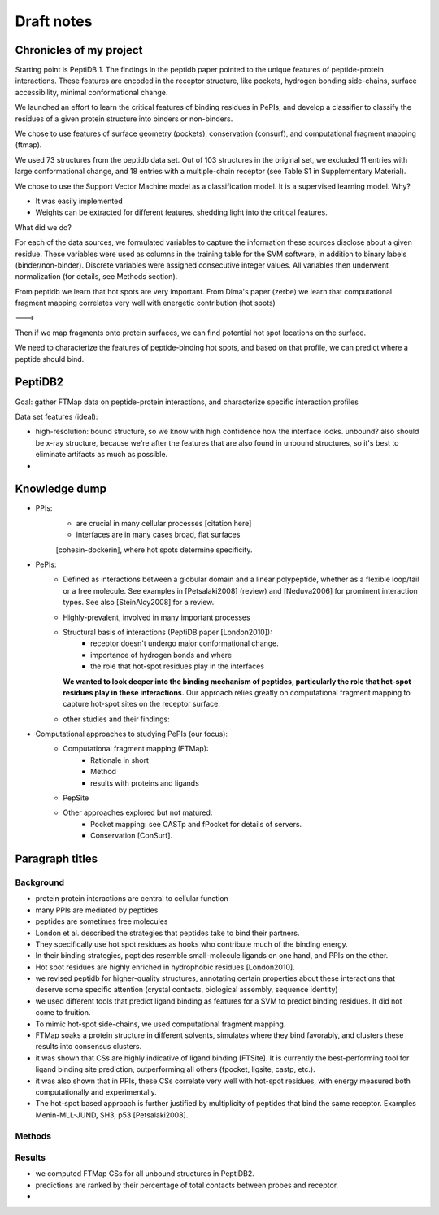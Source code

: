 Draft notes
==========================

Chronicles of my project
--------------------------

Starting point is PeptiDB 1.
The findings in the peptidb paper pointed to the unique features of
peptide-protein interactions. 
These features are encoded in the receptor structure, like pockets,
hydrogen bonding side-chains, surface accessibility, minimal
conformational change.

We launched an effort to learn the critical features of binding 
residues in PePIs, and develop a classifier to classify the residues
of a given protein structure into binders or non-binders.

We chose to use features of surface geometry (pockets), conservation
(consurf), and computational fragment mapping (ftmap).

We used 73 structures from the peptidb data set. Out of 103 structures
in the original set, we excluded 11 entries with large conformational
change, and 18 entries with a multiple-chain receptor (see Table S1 in
Supplementary Material).

We chose to use the Support Vector Machine model as a classification
model. It is a supervised learning model.
Why?

* It was easily implemented
* Weights can be extracted for different features, shedding light into
  the critical features.

What did we do?

For each of the data sources, we formulated variables to capture the
information these sources disclose about a given residue. These
variables were used as columns in the training table for the SVM
software, in addition to binary labels (binder/non-binder).
Discrete variables were assigned consecutive integer values. All
variables then underwent normalization (for details, see Methods
section).



From peptidb we learn that hot spots are very important.
From Dima's paper (zerbe) we learn that computational fragment mapping
correlates very well with energetic contribution (hot spots)

--->

Then if we map fragments onto protein surfaces, we can find potential
hot spot locations on the surface.

We need to characterize the features of peptide-binding hot spots, and
based on that profile, we can predict where a peptide should bind.


PeptiDB2
---------

Goal: gather FTMap data on peptide-protein interactions, and
characterize specific interaction profiles

Data set features (ideal):

* high-resolution: bound structure, so we know with high confidence
  how the interface looks. unbound? also should be x-ray structure,
  because we're after the features that are also found in unbound
  structures, so it's best to eliminate artifacts as much as possible.
* 


Knowledge dump
----------------

* PPIs:
    - are crucial in many cellular processes [citation here]
    - interfaces are in many cases broad, flat surfaces
    [cohesin-dockerin], where hot spots determine specificity.
* PePIs:
    - Defined as interactions between a globular domain and a linear
      polypeptide, whether as a flexible loop/tail or a free molecule.
      See examples in [Petsalaki2008] (review) and [Neduva2006] for
      prominent interaction types. See also [SteinAloy2008] for a
      review.
    - Highly-prevalent, involved in many important processes
    - Structural basis of interactions (PeptiDB paper [London2010]):
        - receptor doesn't undergo major conformational change.
        - importance of hydrogen bonds and where
        - the role that hot-spot residues play in the interfaces
      **We wanted to look deeper into the binding mechanism of
      peptides, particularly the role that hot-spot residues play in
      these interactions.**
      Our approach relies greatly on computational fragment mapping to
      capture hot-spot sites on the receptor surface.
    - other studies and their findings:

* Computational approaches to studying PePIs (our focus):
    - Computational fragment mapping (FTMap):
        - Rationale in short
        - Method
        - results with proteins and ligands
    - PepSite
    - Other approaches explored but not matured:
        * Pocket mapping: see CASTp and fPocket for details of
          servers.
        * Conservation [ConSurf].


Paragraph titles
-----------------

Background
~~~~~~~~~~~~

* protein protein interactions are central to cellular function
* many PPIs are mediated by peptides
* peptides are sometimes free molecules
* London et al. described the strategies that peptides take to
  bind their partners.
* They specifically use hot spot residues as hooks who contribute much
  of the binding energy.
* In their binding strategies, peptides resemble small-molecule
  ligands on one hand, and PPIs on the other.
* Hot spot residues are highly enriched in hydrophobic residues
  [London2010].
* we revised peptidb for higher-quality structures, annotating
  certain properties about these interactions that deserve some
  specific attention (crystal contacts, biological assembly, sequence
  identity)
* we used different tools that predict ligand binding as features for
  a SVM to predict binding residues. It did not come to fruition.
* To mimic hot-spot side-chains, we used computational fragment
  mapping.
* FTMap soaks a protein structure in different solvents, simulates
  where they bind favorably, and clusters these results into consensus
  clusters.
* it was shown that CSs are highly indicative of ligand binding
  [FTSite]. It is currently the best-performing tool for ligand
  binding site prediction, outperforming all others (fpocket, ligsite,
  castp, etc.).
* it was also shown that in PPIs, these CSs correlate very well with
  hot-spot residues, with energy measured both computationally and
  experimentally.
* The hot-spot based approach is further justified by multiplicity of
  peptides that bind the same receptor. Examples Menin-MLL-JUND,
  SH3, p53 [Petsalaki2008].

Methods
~~~~~~~~


Results
~~~~~~~~

* we computed FTMap CSs for all unbound structures in PeptiDB2.
* predictions are ranked by their percentage of total contacts between
  probes and receptor.
* 
